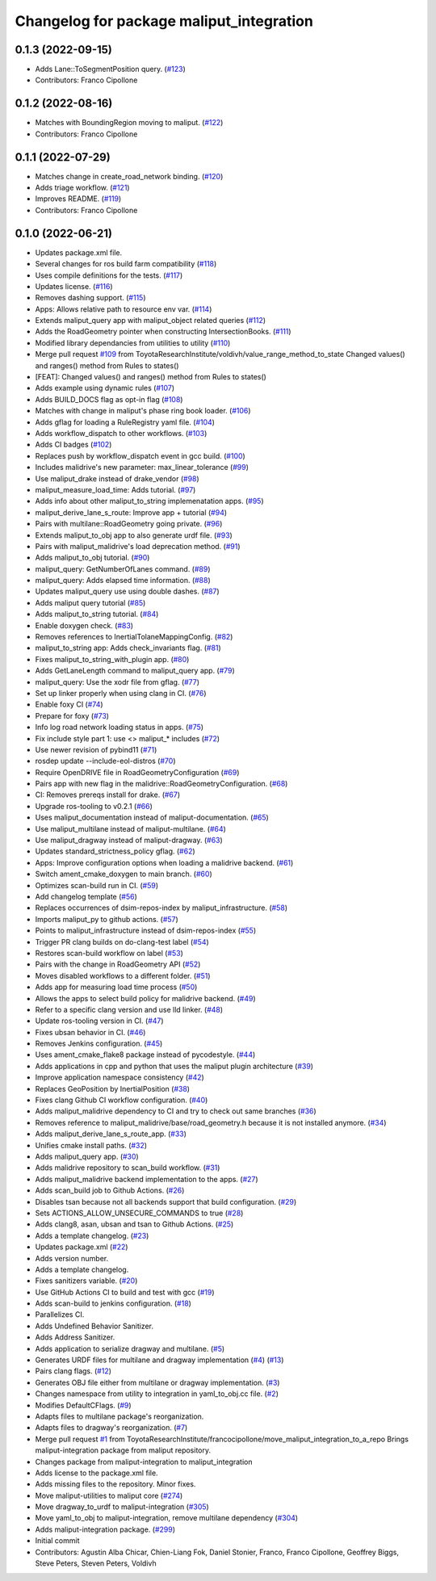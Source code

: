 ^^^^^^^^^^^^^^^^^^^^^^^^^^^^^^^^^^^^^^^^^
Changelog for package maliput_integration
^^^^^^^^^^^^^^^^^^^^^^^^^^^^^^^^^^^^^^^^^

0.1.3 (2022-09-15)
------------------
* Adds Lane::ToSegmentPosition query. (`#123 <https://github.com/maliput/maliput_integration/issues/123>`_)
* Contributors: Franco Cipollone

0.1.2 (2022-08-16)
------------------
* Matches with BoundingRegion moving to maliput. (`#122 <https://github.com/maliput/maliput_integration/issues/122>`_)
* Contributors: Franco Cipollone

0.1.1 (2022-07-29)
------------------
* Matches change in create_road_network binding. (`#120 <https://github.com/maliput/maliput_integration/issues/120>`_)
* Adds triage workflow. (`#121 <https://github.com/maliput/maliput_integration/issues/121>`_)
* Improves README. (`#119 <https://github.com/maliput/maliput_integration/issues/119>`_)
* Contributors: Franco Cipollone

0.1.0 (2022-06-21)
------------------
* Updates package.xml file.
* Several changes for ros build farm compatibility (`#118 <https://github.com/maliput/maliput_integration/issues/118>`_)
* Uses compile definitions for the tests. (`#117 <https://github.com/maliput/maliput_integration/issues/117>`_)
* Updates license. (`#116 <https://github.com/maliput/maliput_integration/issues/116>`_)
* Removes dashing support. (`#115 <https://github.com/maliput/maliput_integration/issues/115>`_)
* Apps: Allows relative path to resource env var. (`#114 <https://github.com/maliput/maliput_integration/issues/114>`_)
* Extends maliput_query app with maliput_object related queries (`#112 <https://github.com/maliput/maliput_integration/issues/112>`_)
* Adds the RoadGeometry pointer when constructing IntersectionBooks. (`#111 <https://github.com/maliput/maliput_integration/issues/111>`_)
* Modified library dependancies from utilities to utility (`#110 <https://github.com/maliput/maliput_integration/issues/110>`_)
* Merge pull request `#109 <https://github.com/maliput/maliput_integration/issues/109>`_ from ToyotaResearchInstitute/voldivh/value_range_method_to_state
  Changed values() and ranges() method from Rules to states()
* [FEAT]: Changed values() and ranges() method from Rules to states()
* Adds example using dynamic rules (`#107 <https://github.com/maliput/maliput_integration/issues/107>`_)
* Adds BUILD_DOCS flag as opt-in flag (`#108 <https://github.com/maliput/maliput_integration/issues/108>`_)
* Matches with change in maliput's phase ring book loader. (`#106 <https://github.com/maliput/maliput_integration/issues/106>`_)
* Adds gflag for loading a RuleRegistry yaml file. (`#104 <https://github.com/maliput/maliput_integration/issues/104>`_)
* Adds workflow_dispatch to other workflows. (`#103 <https://github.com/maliput/maliput_integration/issues/103>`_)
* Adds CI badges (`#102 <https://github.com/maliput/maliput_integration/issues/102>`_)
* Replaces push by workflow_dispatch event in gcc build. (`#100 <https://github.com/maliput/maliput_integration/issues/100>`_)
* Includes malidrive's new parameter: max_linear_tolerance (`#99 <https://github.com/maliput/maliput_integration/issues/99>`_)
* Use maliput_drake instead of drake_vendor (`#98 <https://github.com/maliput/maliput_integration/issues/98>`_)
* maliput_measure_load_time: Adds tutorial. (`#97 <https://github.com/maliput/maliput_integration/issues/97>`_)
* Adds info about other maliput_to_string implemenatation apps. (`#95 <https://github.com/maliput/maliput_integration/issues/95>`_)
* maliput_derive_lane_s_route: Improve app + tutorial (`#94 <https://github.com/maliput/maliput_integration/issues/94>`_)
* Pairs with multilane::RoadGeometry going private. (`#96 <https://github.com/maliput/maliput_integration/issues/96>`_)
* Extends maliput_to_obj app to also generate urdf file. (`#93 <https://github.com/maliput/maliput_integration/issues/93>`_)
* Pairs with maliput_malidrive's load deprecation method. (`#91 <https://github.com/maliput/maliput_integration/issues/91>`_)
* Adds maliput_to_obj tutorial. (`#90 <https://github.com/maliput/maliput_integration/issues/90>`_)
* maliput_query: GetNumberOfLanes command. (`#89 <https://github.com/maliput/maliput_integration/issues/89>`_)
* maliput_query: Adds elapsed time information. (`#88 <https://github.com/maliput/maliput_integration/issues/88>`_)
* Updates maliput_query use using double dashes. (`#87 <https://github.com/maliput/maliput_integration/issues/87>`_)
* Adds maliput query tutorial (`#85 <https://github.com/maliput/maliput_integration/issues/85>`_)
* Adds maliput_to_string tutorial. (`#84 <https://github.com/maliput/maliput_integration/issues/84>`_)
* Enable doxygen check. (`#83 <https://github.com/maliput/maliput_integration/issues/83>`_)
* Removes references to InertialTolaneMappingConfig. (`#82 <https://github.com/maliput/maliput_integration/issues/82>`_)
* maliput_to_string app: Adds check_invariants flag. (`#81 <https://github.com/maliput/maliput_integration/issues/81>`_)
* Fixes maliput_to_string_with_plugin app. (`#80 <https://github.com/maliput/maliput_integration/issues/80>`_)
* Adds GetLaneLength command to maliput_query app. (`#79 <https://github.com/maliput/maliput_integration/issues/79>`_)
* maliput_query: Use the xodr file from gflag. (`#77 <https://github.com/maliput/maliput_integration/issues/77>`_)
* Set up linker properly when using clang in CI. (`#76 <https://github.com/maliput/maliput_integration/issues/76>`_)
* Enable foxy CI (`#74 <https://github.com/maliput/maliput_integration/issues/74>`_)
* Prepare for foxy (`#73 <https://github.com/maliput/maliput_integration/issues/73>`_)
* Info log road network loading status in apps. (`#75 <https://github.com/maliput/maliput_integration/issues/75>`_)
* Fix include style part 1: use <> maliput\_* includes (`#72 <https://github.com/maliput/maliput_integration/issues/72>`_)
* Use newer revision of pybind11 (`#71 <https://github.com/maliput/maliput_integration/issues/71>`_)
* rosdep update --include-eol-distros (`#70 <https://github.com/maliput/maliput_integration/issues/70>`_)
* Require OpenDRIVE file in RoadGeometryConfiguration (`#69 <https://github.com/maliput/maliput_integration/issues/69>`_)
* Pairs app with new flag in the malidrive::RoadGeometryConfiguration. (`#68 <https://github.com/maliput/maliput_integration/issues/68>`_)
* CI: Removes prereqs install for drake. (`#67 <https://github.com/maliput/maliput_integration/issues/67>`_)
* Upgrade ros-tooling to v0.2.1 (`#66 <https://github.com/maliput/maliput_integration/issues/66>`_)
* Uses maliput_documentation instead of maliput-documentation. (`#65 <https://github.com/maliput/maliput_integration/issues/65>`_)
* Use maliput_multilane instead of maliput-multilane. (`#64 <https://github.com/maliput/maliput_integration/issues/64>`_)
* Use maliput_dragway instead of maliput-dragway. (`#63 <https://github.com/maliput/maliput_integration/issues/63>`_)
* Updates standard_strictness_policy gflag. (`#62 <https://github.com/maliput/maliput_integration/issues/62>`_)
* Apps: Improve configuration options when loading a malidrive backend. (`#61 <https://github.com/maliput/maliput_integration/issues/61>`_)
* Switch ament_cmake_doxygen to main branch. (`#60 <https://github.com/maliput/maliput_integration/issues/60>`_)
* Optimizes scan-build run in CI. (`#59 <https://github.com/maliput/maliput_integration/issues/59>`_)
* Add changelog template (`#56 <https://github.com/maliput/maliput_integration/issues/56>`_)
* Replaces occurrences of dsim-repos-index by maliput_infrastructure. (`#58 <https://github.com/maliput/maliput_integration/issues/58>`_)
* Imports maliput_py to github actions. (`#57 <https://github.com/maliput/maliput_integration/issues/57>`_)
* Points to maliput_infrastructure instead of dsim-repos-index (`#55 <https://github.com/maliput/maliput_integration/issues/55>`_)
* Trigger PR clang builds on do-clang-test label (`#54 <https://github.com/maliput/maliput_integration/issues/54>`_)
* Restores scan-build workflow on label (`#53 <https://github.com/maliput/maliput_integration/issues/53>`_)
* Pairs with the change in RoadGeometry API (`#52 <https://github.com/maliput/maliput_integration/issues/52>`_)
* Moves disabled workflows to a different folder. (`#51 <https://github.com/maliput/maliput_integration/issues/51>`_)
* Adds app for measuring load time process (`#50 <https://github.com/maliput/maliput_integration/issues/50>`_)
* Allows the apps to select build policy for malidrive backend. (`#49 <https://github.com/maliput/maliput_integration/issues/49>`_)
* Refer to a specific clang version and use lld linker. (`#48 <https://github.com/maliput/maliput_integration/issues/48>`_)
* Update ros-tooling version in CI. (`#47 <https://github.com/maliput/maliput_integration/issues/47>`_)
* Fixes ubsan behavior in CI. (`#46 <https://github.com/maliput/maliput_integration/issues/46>`_)
* Removes Jenkins configuration. (`#45 <https://github.com/maliput/maliput_integration/issues/45>`_)
* Uses ament_cmake_flake8 package instead of pycodestyle. (`#44 <https://github.com/maliput/maliput_integration/issues/44>`_)
* Adds applications in cpp and python that uses the maliput plugin architecture (`#39 <https://github.com/maliput/maliput_integration/issues/39>`_)
* Improve application namespace consistency (`#42 <https://github.com/maliput/maliput_integration/issues/42>`_)
* Replaces GeoPosition by InertialPosition (`#38 <https://github.com/maliput/maliput_integration/issues/38>`_)
* Fixes clang Github CI workflow configuration. (`#40 <https://github.com/maliput/maliput_integration/issues/40>`_)
* Adds maliput_malidrive dependency to CI and try to check out same branches (`#36 <https://github.com/maliput/maliput_integration/issues/36>`_)
* Removes reference to maliput_malidrive/base/road_geometry.h because it is not installed anymore. (`#34 <https://github.com/maliput/maliput_integration/issues/34>`_)
* Adds maliput_derive_lane_s_route_app. (`#33 <https://github.com/maliput/maliput_integration/issues/33>`_)
* Unifies cmake install paths. (`#32 <https://github.com/maliput/maliput_integration/issues/32>`_)
* Adds maliput_query app. (`#30 <https://github.com/maliput/maliput_integration/issues/30>`_)
* Adds malidrive repository to scan_build workflow. (`#31 <https://github.com/maliput/maliput_integration/issues/31>`_)
* Adds maliput_malidrive backend implementation to the apps. (`#27 <https://github.com/maliput/maliput_integration/issues/27>`_)
* Adds scan_build job to Github Actions. (`#26 <https://github.com/maliput/maliput_integration/issues/26>`_)
* Disables tsan because not all backends support that build configuration. (`#29 <https://github.com/maliput/maliput_integration/issues/29>`_)
* Sets ACTIONS_ALLOW_UNSECURE_COMMANDS to true (`#28 <https://github.com/maliput/maliput_integration/issues/28>`_)
* Adds clang8, asan, ubsan and tsan to Github Actions. (`#25 <https://github.com/maliput/maliput_integration/issues/25>`_)
* Adds a template changelog. (`#23 <https://github.com/maliput/maliput_integration/issues/23>`_)
* Updates package.xml (`#22 <https://github.com/maliput/maliput_integration/issues/22>`_)
* Adds version number.
* Adds a template changelog.
* Fixes sanitizers variable. (`#20 <https://github.com/maliput/maliput_integration/issues/20>`_)
* Use GitHub Actions CI to build and test with gcc (`#19 <https://github.com/maliput/maliput_integration/issues/19>`_)
* Adds scan-build to jenkins configuration. (`#18 <https://github.com/maliput/maliput_integration/issues/18>`_)
* Parallelizes CI.
* Adds Undefined Behavior Sanitizer.
* Adds Address Sanitizer.
* Adds application to serialize dragway and multilane. (`#5 <https://github.com/maliput/maliput_integration/issues/5>`_)
* Generates URDF files for multilane and dragway implementation (`#4 <https://github.com/maliput/maliput_integration/issues/4>`_) (`#13 <https://github.com/maliput/maliput_integration/issues/13>`_)
* Pairs clang flags. (`#12 <https://github.com/maliput/maliput_integration/issues/12>`_)
* Generates OBJ file either from multilane or dragway implementation. (`#3 <https://github.com/maliput/maliput_integration/issues/3>`_)
* Changes namespace from utility to integration in yaml_to_obj.cc file. (`#2 <https://github.com/maliput/maliput_integration/issues/2>`_)
* Modifies DefaultCFlags. (`#9 <https://github.com/maliput/maliput_integration/issues/9>`_)
* Adapts files to multilane package's reorganization.
* Adapts files to dragway's reorganization. (`#7 <https://github.com/maliput/maliput_integration/issues/7>`_)
* Merge pull request `#1 <https://github.com/maliput/maliput_integration/issues/1>`_ from ToyotaResearchInstitute/francocipollone/move_maliput_integration_to_a_repo
  Brings maliput-integration package from maliput repository.
* Changes package from maliput-integration to maliput_integration
* Adds license to the package.xml file.
* Adds missing files to the repository. Minor fixes.
* Move maliput-utilities to maliput core (`#274 <https://github.com/maliput/maliput_integration/issues/274>`_)
* Move dragway_to_urdf to maliput-integration (`#305 <https://github.com/maliput/maliput_integration/issues/305>`_)
* Move yaml_to_obj to maliput-integration, remove multilane dependency (`#304 <https://github.com/maliput/maliput_integration/issues/304>`_)
* Adds maliput-integration package. (`#299 <https://github.com/maliput/maliput_integration/issues/299>`_)
* Initial commit
* Contributors: Agustin Alba Chicar, Chien-Liang Fok, Daniel Stonier, Franco, Franco Cipollone, Geoffrey Biggs, Steve Peters, Steven Peters, Voldivh
